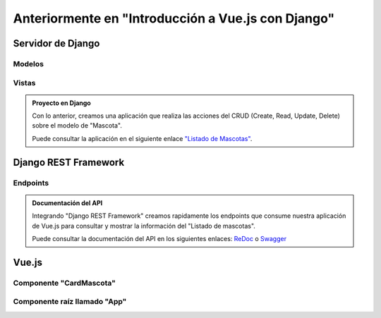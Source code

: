 ===================================================
Anteriormente en "Introducción a Vue.js con Django"
===================================================

Servidor de Django
==================

Modelos
~~~~~~~

.. literalinclude :: ./../../../src/apps/refugio/models.py
   :language: python

Vistas
~~~~~~
.. literalinclude :: ./../../../src/apps/refugio/views/django.py
   :language: python

.. admonition:: Proyecto en Django
    :class: important

    Con lo anterior, creamos una aplicación que realiza las acciones del
    CRUD (Create, Read, Update, Delete) sobre el modelo de "Mascota".

    Puede consultar la aplicación en el siguiente enlace
    `"Listado de Mascotas" </mascota/list/>`__.


Django REST Framework
=====================

Endpoints
~~~~~~~~~

.. literalinclude :: ./../../../src/apps/refugio/api/views.py
   :language: python

.. admonition:: Documentación del API
    :class: important

    Integrando "Django REST Framework" creamos rapidamente los endpoints
    que consume nuestra aplicación de Vue.js para consultar y mostrar la
    información del "Listado de mascotas".

    Puede consultar la documentación del API en los siguientes enlaces:
    `ReDoc </api/schema/redoc/>`__ o `Swagger </api/schema/swagger-ui/>`__


Vue.js
======

Componente "CardMascota"
~~~~~~~~~~~~~~~~~~~~~~~~~~~~~~~~~~~
.. image:: ./../../assets/ksnip_20220823-124106.png


Componente raíz llamado "App"
~~~~~~~~~~~~~~~~~~~~~~~~~~~~~~~~~~~~~~~~

.. image:: ./../../assets/ksnip_20220823-125105.png

